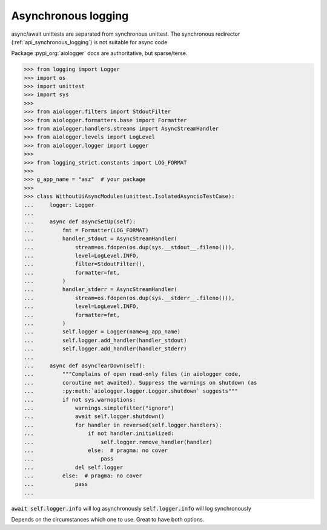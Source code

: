 .. _api_asynchronous_logging:

====================
Asynchronous logging
====================

async/await unittests are separated from synchronous unittest. The
synchronous redirector (:ref:`api_synchronous_logging`) is not suitable for async code

Package :pypi_org:`aiologger` docs are authoritative, but sparse/terse.

>>> from logging import Logger
>>> import os
>>> import unittest
>>> import sys
>>>
>>> from aiologger.filters import StdoutFilter
>>> from aiologger.formatters.base import Formatter
>>> from aiologger.handlers.streams import AsyncStreamHandler
>>> from aiologger.levels import LogLevel
>>> from aiologger.logger import Logger
>>>
>>> from logging_strict.constants import LOG_FORMAT
>>>
>>> g_app_name = "asz"  # your package
>>>
>>> class WithoutUiAsyncModules(unittest.IsolatedAsyncioTestCase):
...     logger: Logger
...
...     async def asyncSetUp(self):
...         fmt = Formatter(LOG_FORMAT)
...         handler_stdout = AsyncStreamHandler(
...             stream=os.fdopen(os.dup(sys.__stdout__.fileno())),
...             level=LogLevel.INFO,
...             filter=StdoutFilter(),
...             formatter=fmt,
...         )
...         handler_stderr = AsyncStreamHandler(
...             stream=os.fdopen(os.dup(sys.__stderr__.fileno())),
...             level=LogLevel.INFO,
...             formatter=fmt,
...         )
...         self.logger = Logger(name=g_app_name)
...         self.logger.add_handler(handler_stdout)
...         self.logger.add_handler(handler_stderr)
...
...     async def asyncTearDown(self):
...         """Complains of open read-only files (in aiologger code,
...         coroutine not awaited). Suppress the warnings on shutdown (as
...         :py:meth:`aiologger.logger.Logger.shutdown` suggests"""
...         if not sys.warnoptions:
...             warnings.simplefilter("ignore")
...             await self.logger.shutdown()
...             for handler in reversed(self.logger.handlers):
...                 if not handler.initialized:
...                     self.logger.remove_handler(handler)
...                 else:  # pragma: no cover
...                     pass
...             del self.logger
...         else:  # pragma: no cover
...             pass
...

:code:`await self.logger.info` will log asynchronously
:code:`self.logger.info` will log synchronously

Depends on the circumstances which one to use. Great to have both options.
